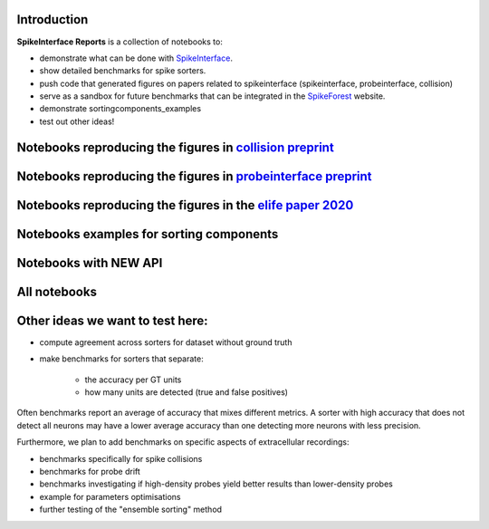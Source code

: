 .. title: Welcome to SpikeInterface Reports
.. slug: index
.. date: 2020-01-06 11:37:28 UTC+01:00
.. tags: 
.. category: 
.. link: 
.. description: 
.. type: text


.. image:: /images/logo.png
   :height: 200 pt
   :align: center

Introduction
============

**SpikeInterface Reports** is a collection of notebooks to:

* demonstrate what can be done with `SpikeInterface <https://github.com/SpikeInterface>`_.
* show detailed benchmarks for spike sorters.
* push code that generated figures on papers related to spikeinterface (spikeinterface, probeinterface, collision)
* serve as a sandbox for future benchmarks that can be integrated in the `SpikeForest <https://spikeforest.flatironinstitute.org/>`_ website.
* demonstrate sortingcomponents_examples
* test out other ideas!


Notebooks reproducing the figures in `collision preprint <https://www.biorxiv.org/content/10.1101/2021.11.29.470450v1>`_
========================================================================================================================

.. post-list::
   :tags: collision_paper_2021


Notebooks reproducing the figures in `probeinterface preprint <https://osf.io/jr3w5/>`_
=======================================================================================

.. post-list::
   :tags: pi_paper_2021


Notebooks reproducing the figures in the `elife paper 2020 <https://elifesciences.org/articles/61834>`_
=======================================================================================================

.. post-list::
   :tags: paper


Notebooks examples for sorting components
=========================================

.. post-list::
   :tags: sortingcomponents_examples   

   
Notebooks with NEW API
======================

.. post-list::
   :tags: new_api

All notebooks
=============

.. post-list::
   :stop: 10


  
Other ideas we want to test here:
=================================

* compute agreement across sorters for dataset without ground truth
* make benchmarks for sorters that separate:

    * the accuracy per GT units
    * how many units are detected (true and false positives)

Often benchmarks report an average of accuracy that mixes different metrics.
A sorter with high accuracy that does not detect all neurons may have a lower average accuracy than one detecting more
neurons with less precision.

Furthermore, we plan to add benchmarks on specific aspects of extracellular recordings:

* benchmarks specifically for spike collisions
* benchmarks for probe drift
* benchmarks investigating if high-density probes yield better results than lower-density probes
* example for parameters optimisations
* further testing of the "ensemble sorting" method

